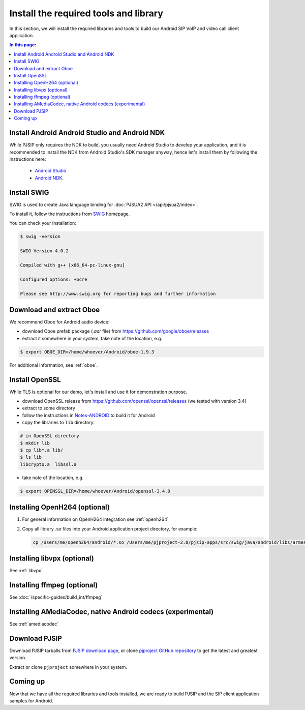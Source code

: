 Install the required tools and library
=======================================

In this section, we will install the required libraries and tools to build our Android SIP VoIP and
video call client application.

.. contents:: In this page:
   :depth: 2
   :local:



Install Android Android Studio and Android NDK
------------------------------------------------------

While PJSIP only requires the NDK to build, you usually need Android Studio to develop your
application, and it is recommended to install the NDK from Android Studio's SDK manager anyway,
hence let's install them by following the instructions here:

  - `Android Studio <https://developer.android.com/studio>`__
  - `Android NDK <https://developer.android.com/ndk>`__.


Install SWIG
-------------------------------------------

SWIG is used to create Java language binding for :doc:`PJSUA2 API </api/pjsua2/index>`.

To install it, follow the instructions from `SWIG <http://www.swig.org/download.html>`__ homepage.

You can check your installation:

.. code-block:: shell

  $ swig -version

  SWIG Version 4.0.2

  Compiled with g++ [x86_64-pc-linux-gnu]

  Configured options: +pcre

  Please see http://www.swig.org for reporting bugs and further information



Download and extract Oboe
-------------------------------------------

We recommend Oboe for Android audio device:

- download Oboe prefab package (`.aar` file) from https://github.com/google/oboe/releases
- extract it somewhere in your system, take note of the location, e.g.

.. code-block:: shell

  $ export OBOE_DIR=/home/whoever/Android/oboe-1.9.3

For additional information, see :ref:`oboe`.


Install OpenSSL
-------------------------------------------

While TLS is optional for our demo, let's install and use it for demonstration purpose.

- download OpenSSL release from https://github.com/openssl/openssl/releases (we tested with
  version 3.4)
- extract to some directory
- follow the instructions in `Notes-ANDROID <https://github.com/openssl/openssl/blob/master/NOTES-ANDROID.md>`__
  to build it for Android
- copy the libraries to ``lib`` directory:

.. code-block:: shell

  # in OpenSSL directory
  $ mkdir lib
  $ cp lib*.a lib/
  $ ls lib
  libcrypto.a  libssl.a

- take note of the location, e.g.

.. code-block:: shell

  $ export OPENSSL_DIR=/home/whoever/Android/openssl-3.4.0


Installing OpenH264 (optional)
----------------------------------
#. For general information on OpenH264 integration see :ref:`openh264`
#. Copy all library .so files into your Android application project directory, 
   for example:

   .. code-block:: shell

     cp /Users/me/openh264/android/*.so /Users/me/pjproject-2.0/pjsip-apps/src/swig/java/android/libs/armeabi


Installing libvpx (optional)
-----------------------------------
See :ref:`libvpx`


Installing ffmpeg (optional)
------------------------------------
See :doc:`/specific-guides/build_int/ffmpeg`


Installing AMediaCodec, native Android codecs (experimental)
-----------------------------------------------------------------
See :ref:`amediacodec`


Download PJSIP
-------------------------------------------

Download PJSIP tarballs from `PJSIP download page <https://pjsip.org/download.htm>`__, or clone 
`pjproject GitHub repository <https://github.com/pjsip/pjproject>`__ to get the latest
and greatest version.

Extract or clone ``pjproject`` somewhere in your system.


Coming up
-------------------------------------------
Now that we have all the required libraries and tools installed, we are ready to build PJSIP and
the SIP client application samples for Android.
